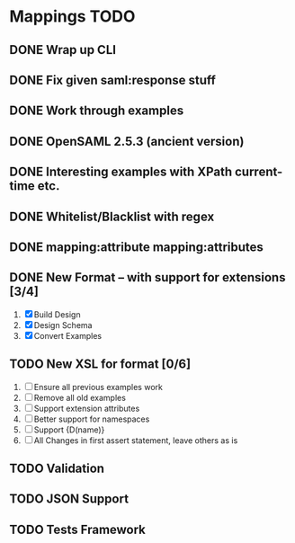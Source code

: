 * Mappings TODO
** DONE Wrap up CLI
** DONE Fix given saml:response stuff
** DONE Work through examples
** DONE OpenSAML 2.5.3 (ancient version)
** DONE Interesting examples with XPath current-time etc.
** DONE Whitelist/Blacklist with regex
** DONE mapping:attribute mapping:attributes
** DONE New Format -- with support for extensions [3/4]
   1. [X] Build Design
   2. [X] Design Schema
   3. [X] Convert Examples
** TODO New XSL for format [0/6]
   1. [ ] Ensure all previous examples work
   2. [ ] Remove all old examples
   3. [ ] Support extension attributes
   4. [ ] Better support for namespaces
   5. [ ] Support {D(name)}
   6. [ ] All Changes in first assert statement, leave others as is
** TODO Validation
** TODO JSON Support
** TODO Tests Framework
